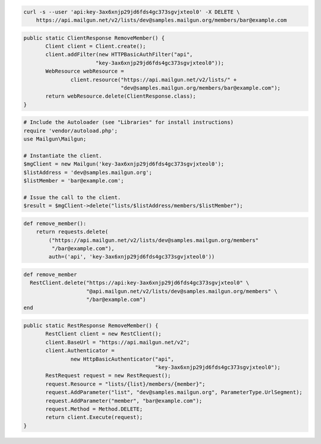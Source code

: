 
.. code-block:: bash

    curl -s --user 'api:key-3ax6xnjp29jd6fds4gc373sgvjxteol0' -X DELETE \
	https://api.mailgun.net/v2/lists/dev@samples.mailgun.org/members/bar@example.com

.. code-block:: java

 public static ClientResponse RemoveMember() {
 	Client client = Client.create();
 	client.addFilter(new HTTPBasicAuthFilter("api",
 			"key-3ax6xnjp29jd6fds4gc373sgvjxteol0"));
 	WebResource webResource =
 		client.resource("https://api.mailgun.net/v2/lists/" +
 				"dev@samples.mailgun.org/members/bar@example.com");
 	return webResource.delete(ClientResponse.class);
 }

.. code-block:: php

  # Include the Autoloader (see "Libraries" for install instructions)
  require 'vendor/autoload.php';
  use Mailgun\Mailgun;

  # Instantiate the client.
  $mgClient = new Mailgun('key-3ax6xnjp29jd6fds4gc373sgvjxteol0');
  $listAddress = 'dev@samples.mailgun.org';
  $listMember = 'bar@example.com';

  # Issue the call to the client.
  $result = $mgClient->delete("lists/$listAddress/members/$listMember");

.. code-block:: py

 def remove_member():
     return requests.delete(
         ("https://api.mailgun.net/v2/lists/dev@samples.mailgun.org/members"
          "/bar@example.com"),
         auth=('api', 'key-3ax6xnjp29jd6fds4gc373sgvjxteol0'))

.. code-block:: rb

 def remove_member
   RestClient.delete("https://api:key-3ax6xnjp29jd6fds4gc373sgvjxteol0" \
                     "@api.mailgun.net/v2/lists/dev@samples.mailgun.org/members" \
                     "/bar@example.com")
 end

.. code-block:: csharp

 public static RestResponse RemoveMember() {
 	RestClient client = new RestClient();
 	client.BaseUrl = "https://api.mailgun.net/v2";
 	client.Authenticator =
 		new HttpBasicAuthenticator("api",
 		                           "key-3ax6xnjp29jd6fds4gc373sgvjxteol0");
 	RestRequest request = new RestRequest();
 	request.Resource = "lists/{list}/members/{member}";
 	request.AddParameter("list", "dev@samples.mailgun.org", ParameterType.UrlSegment);
 	request.AddParameter("member", "bar@example.com");
 	request.Method = Method.DELETE;
 	return client.Execute(request);
 }
